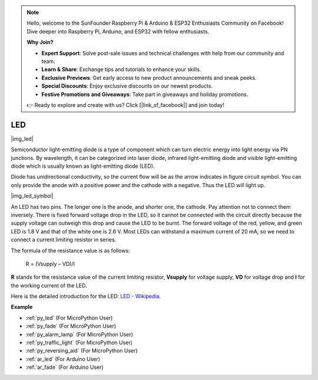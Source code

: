 .. note::

    Hello, welcome to the SunFounder Raspberry Pi & Arduino & ESP32 Enthusiasts Community on Facebook! Dive deeper into Raspberry Pi, Arduino, and ESP32 with fellow enthusiasts.

    **Why Join?**

    - **Expert Support**: Solve post-sale issues and technical challenges with help from our community and team.
    - **Learn & Share**: Exchange tips and tutorials to enhance your skills.
    - **Exclusive Previews**: Get early access to new product announcements and sneak peeks.
    - **Special Discounts**: Enjoy exclusive discounts on our newest products.
    - **Festive Promotions and Giveaways**: Take part in giveaways and holiday promotions.

    👉 Ready to explore and create with us? Click [|link_sf_facebook|] and join today!

.. _cpn_led:

LED
==========

|img_led|

Semiconductor light-emitting diode is a type of component which can turn electric energy into light energy via PN junctions. By wavelength, it can be categorized into laser diode, infrared light-emitting diode and visible light-emitting diode which is usually known as light-emitting diode (LED). 
                    
Diode has unidirectional conductivity, so the current flow will be as the arrow indicates in figure circuit symbol. You can only provide the anode with a positive power and the cathode with a negative. Thus the LED will light up. 

|img_led_symbol|

An LED has two pins. The longer one is the anode, and shorter one, the cathode. Pay attention not to connect them inversely. There is fixed forward voltage drop in the LED, so it cannot be connected with the circuit directly because the supply voltage can outweigh this drop and cause the LED to be burnt. The forward voltage of the red, yellow, and green LED is 1.8 V and that of the white one is 2.6 V. Most LEDs can withstand a maximum current of 20 mA, so we need to connect a current limiting resistor in series.                   

The formula of the resistance value is as follows:

    R = (Vsupply – VD)/I

**R** stands for the resistance value of the current limiting resistor, **Vsupply** for voltage supply, **VD** for voltage drop and **I** for the working current of the LED.

Here is the detailed introduction for the LED: `LED - Wikipedia <https://en.wikipedia.org/wiki/Light-emitting_diode>`_.

.. **Example**

.. * :ref:`Hello, Breadboard!` (For MicroPython User)
.. * :ref:`fading_led_micropython` (For MicroPython User)
.. * :ref:`fading_led_arduino` (For C/C++(Arduino) User)
.. * :ref:`hello_led_arduino` (For C/C++(Arduino) User)


**Example**

* :ref:`py_led` (For MicroPython User)
* :ref:`py_fade` (For MicroPython User)
* :ref:`py_alarm_lamp` (For MicroPython User)
* :ref:`py_traffic_light` (For MicroPython User)
* :ref:`py_reversing_aid` (For MicroPython User)
* :ref:`ar_led` (For Arduino User)
* :ref:`ar_fade` (For Arduino User)
.. * :ref:`per_blink` (For Piper Make User)
.. * :ref:`per_button` (For Piper Make User)
.. * :ref:`per_service_bell` (For Piper Make User)
.. * :ref:`per_reversing_system` (For Piper Make User)
.. * :ref:`per_reaction_game` (For Piper Make User)